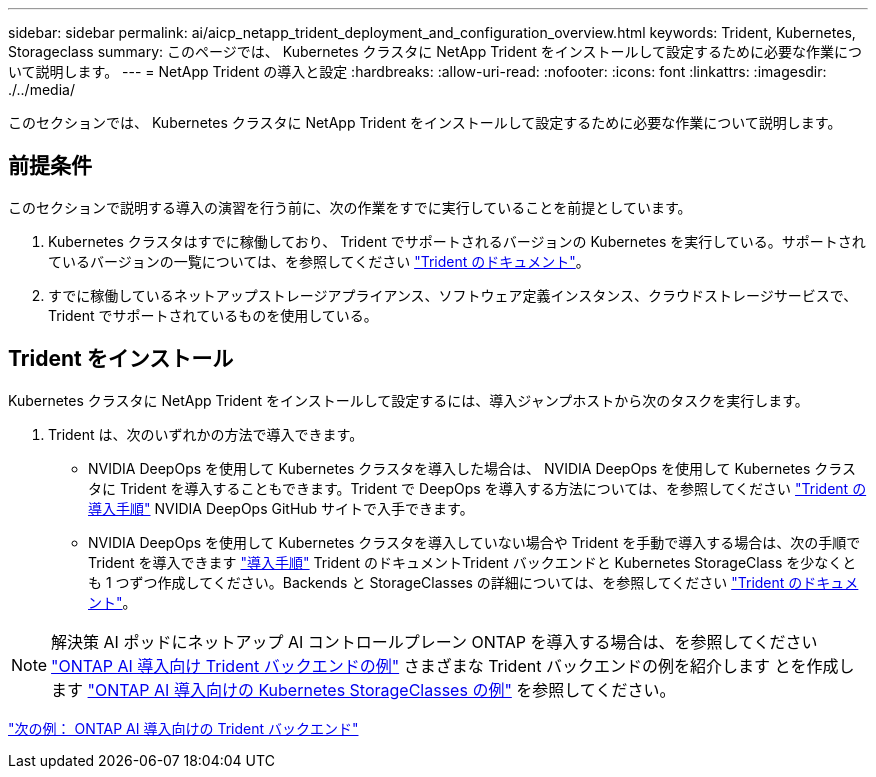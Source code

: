 ---
sidebar: sidebar 
permalink: ai/aicp_netapp_trident_deployment_and_configuration_overview.html 
keywords: Trident, Kubernetes, Storageclass 
summary: このページでは、 Kubernetes クラスタに NetApp Trident をインストールして設定するために必要な作業について説明します。 
---
= NetApp Trident の導入と設定
:hardbreaks:
:allow-uri-read: 
:nofooter: 
:icons: font
:linkattrs: 
:imagesdir: ./../media/


[role="lead"]
このセクションでは、 Kubernetes クラスタに NetApp Trident をインストールして設定するために必要な作業について説明します。



== 前提条件

このセクションで説明する導入の演習を行う前に、次の作業をすでに実行していることを前提としています。

. Kubernetes クラスタはすでに稼働しており、 Trident でサポートされるバージョンの Kubernetes を実行している。サポートされているバージョンの一覧については、を参照してください https://netapp-trident.readthedocs.io/["Trident のドキュメント"^]。
. すでに稼働しているネットアップストレージアプライアンス、ソフトウェア定義インスタンス、クラウドストレージサービスで、 Trident でサポートされているものを使用している。




== Trident をインストール

Kubernetes クラスタに NetApp Trident をインストールして設定するには、導入ジャンプホストから次のタスクを実行します。

. Trident は、次のいずれかの方法で導入できます。
+
** NVIDIA DeepOps を使用して Kubernetes クラスタを導入した場合は、 NVIDIA DeepOps を使用して Kubernetes クラスタに Trident を導入することもできます。Trident で DeepOps を導入する方法については、を参照してください https://github.com/NVIDIA/deepops/tree/master/docs/k8s-cluster#netapp-trident["Trident の導入手順"] NVIDIA DeepOps GitHub サイトで入手できます。
** NVIDIA DeepOps を使用して Kubernetes クラスタを導入していない場合や Trident を手動で導入する場合は、次の手順で Trident を導入できます https://netapp-trident.readthedocs.io/["導入手順"^] Trident のドキュメントTrident バックエンドと Kubernetes StorageClass を少なくとも 1 つずつ作成してください。Backends と StorageClasses の詳細については、を参照してください https://netapp-trident.readthedocs.io/["Trident のドキュメント"^]。





NOTE: 解決策 AI ポッドにネットアップ AI コントロールプレーン ONTAP を導入する場合は、を参照してください link:aicp_example_trident_backends_for_ontap_ai_deployments.html["ONTAP AI 導入向け Trident バックエンドの例"] さまざまな Trident バックエンドの例を紹介します とを作成します link:aicp_example_kubernetes_storageclasses_for_ontap_ai_deployments.html["ONTAP AI 導入向けの Kubernetes StorageClasses の例"] を参照してください。

link:aicp_example_trident_backends_for_ontap_ai_deployments.html["次の例： ONTAP AI 導入向けの Trident バックエンド"]
